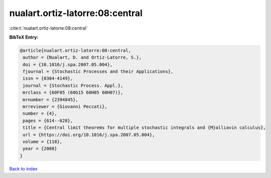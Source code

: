 nualart.ortiz-latorre:08:central
================================

:cite:t:`nualart.ortiz-latorre:08:central`

**BibTeX Entry:**

.. code-block:: bibtex

   @article{nualart.ortiz-latorre:08:central,
    author = {Nualart, D. and Ortiz-Latorre, S.},
    doi = {10.1016/j.spa.2007.05.004},
    fjournal = {Stochastic Processes and their Applications},
    issn = {0304-4149},
    journal = {Stochastic Process. Appl.},
    mrclass = {60F05 (60G15 60H05 60H07)},
    mrnumber = {2394845},
    mrreviewer = {Giovanni Peccati},
    number = {4},
    pages = {614--628},
    title = {Central limit theorems for multiple stochastic integrals and {M}alliavin calculus},
    url = {https://doi.org/10.1016/j.spa.2007.05.004},
    volume = {118},
    year = {2008}
   }

`Back to index <../By-Cite-Keys.rst>`_
